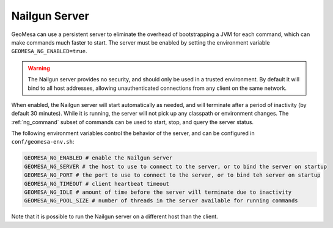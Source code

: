 .. _nailgun_server:

Nailgun Server
==============

GeoMesa can use a persistent server to eliminate the overhead of bootstrapping a JVM for each command, which can
make commands much faster to start. The server must be enabled by setting the environment variable
``GEOMESA_NG_ENABLED=true``.

.. warning::

  The Nailgun server provides no security, and should only be used in a trusted environment. By default
  it will bind to all host addresses, allowing unauthenticated connections from any client on the same network.

When enabled, the Nailgun server will start automatically as needed, and will terminate after a period of inactivity
(by default 30 minutes). While it is running, the server will not pick up any classpath or environment changes.
The :ref:`ng_command` subset of commands can be used to start, stop, and query the server status.

The following environment variables control the behavior of the server, and can be configured in
``conf/geomesa-env.sh``:

.. code::

  GEOMESA_NG_ENABLED # enable the Nailgun server
  GEOMESA_NG_SERVER # the host to use to connect to the server, or to bind the server on startup
  GEOMESA_NG_PORT # the port to use to connect to the server, or to bind teh server on startup
  GEOMESA_NG_TIMEOUT # client heartbeat timeout
  GEOMESA_NG_IDLE # amount of time before the server will terminate due to inactivity
  GEOMESA_NG_POOL_SIZE # number of threads in the server available for running commands

Note that it is possible to run the Nailgun server on a different host than the client.
